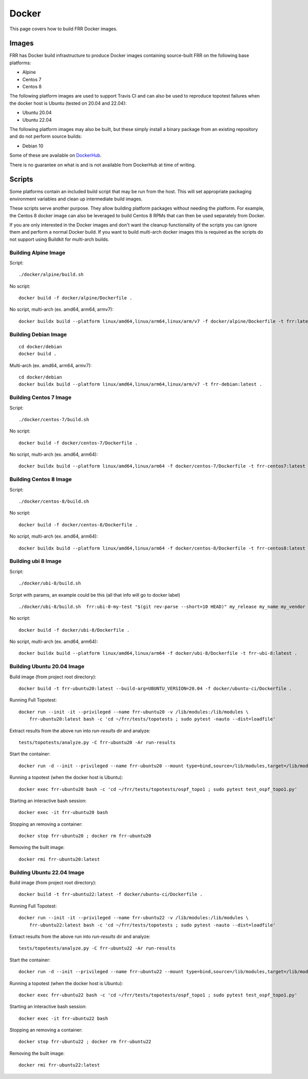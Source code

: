 Docker
======

This page covers how to build FRR Docker images.

Images
""""""
FRR has Docker build infrastructure to produce Docker images containing
source-built FRR on the following base platforms:

* Alpine
* Centos 7
* Centos 8

The following platform images are used to support Travis CI and can also
be used to reproduce topotest failures when the docker host is Ubuntu
(tested on 20.04 and 22.04):

* Ubuntu 20.04
* Ubuntu 22.04

The following platform images may also be built, but these simply install a
binary package from an existing repository and do not perform source builds:

* Debian 10

Some of these are available on `DockerHub
<https://hub.docker.com/repository/docker/frrouting/frr/tags?page=1>`_.

There is no guarantee on what is and is not available from DockerHub at time of
writing.

Scripts
"""""""

Some platforms contain an included build script that may be run from the host.
This will set appropriate packaging environment variables and clean up
intermediate build images.

These scripts serve another purpose. They allow building platform packages
without needing the platform. For example, the Centos 8 docker image can also
be leveraged to build Centos 8 RPMs that can then be used separately from
Docker.

If you are only interested in the Docker images and don't want the cleanup
functionality of the scripts you can ignore them and perform a normal Docker
build. If you want to build multi-arch docker images this is required as the
scripts do not support using Buildkit for multi-arch builds.

Building Alpine Image
---------------------

Script::

   ./docker/alpine/build.sh

No script::

   docker build -f docker/alpine/Dockerfile .

No script, multi-arch (ex. amd64, arm64, armv7)::

   docker buildx build --platform linux/amd64,linux/arm64,linux/arm/v7 -f docker/alpine/Dockerfile -t frr:latest .


Building Debian Image
---------------------

::

   cd docker/debian
   docker build .

Multi-arch (ex. amd64, arm64, armv7)::

   cd docker/debian
   docker buildx build --platform linux/amd64,linux/arm64,linux/arm/v7 -t frr-debian:latest .

Building Centos 7 Image
-----------------------

Script::

   ./docker/centos-7/build.sh

No script::

   docker build -f docker/centos-7/Dockerfile .

No script, multi-arch (ex. amd64, arm64)::

   docker buildx build --platform linux/amd64,linux/arm64 -f docker/centos-7/Dockerfile -t frr-centos7:latest .


Building Centos 8 Image
-----------------------

Script::

   ./docker/centos-8/build.sh

No script::

   docker build -f docker/centos-8/Dockerfile .

No script, multi-arch (ex. amd64, arm64)::

   docker buildx build --platform linux/amd64,linux/arm64 -f docker/centos-8/Dockerfile -t frr-centos8:latest .



Building ubi 8 Image
-----------------------

Script::

   ./docker/ubi-8/build.sh

Script with params, an example could be this (all that info will go to docker label) ::

   ./docker/ubi-8/build.sh  frr:ubi-8-my-test "$(git rev-parse --short=10 HEAD)" my_release my_name my_vendor

No script::

   docker build -f docker/ubi-8/Dockerfile .

No script, multi-arch (ex. amd64, arm64)::

   docker buildx build --platform linux/amd64,linux/arm64 -f docker/ubi-8/Dockerfile -t frr-ubi-8:latest .



Building Ubuntu 20.04 Image
---------------------------

Build image (from project root directory)::

   docker build -t frr-ubuntu20:latest --build-arg=UBUNTU_VERSION=20.04 -f docker/ubuntu-ci/Dockerfile .

Running Full Topotest::

   docker run --init -it --privileged --name frr-ubuntu20 -v /lib/modules:/lib/modules \
       frr-ubuntu20:latest bash -c 'cd ~/frr/tests/topotests ; sudo pytest -nauto --dist=loadfile'

Extract results from the above run into `run-results` dir and analyze::

   tests/topotests/analyze.py -C frr-ubuntu20 -Ar run-results

Start the container::

   docker run -d --init --privileged --name frr-ubuntu20 --mount type=bind,source=/lib/modules,target=/lib/modules frr-ubuntu20:latest

Running a topotest (when the docker host is Ubuntu)::

   docker exec frr-ubuntu20 bash -c 'cd ~/frr/tests/topotests/ospf_topo1 ; sudo pytest test_ospf_topo1.py'

Starting an interactive bash session::

   docker exec -it frr-ubuntu20 bash

Stopping an removing a container::

   docker stop frr-ubuntu20 ; docker rm frr-ubuntu20

Removing the built image::

   docker rmi frr-ubuntu20:latest


Building Ubuntu 22.04 Image
---------------------------

Build image (from project root directory)::

   docker build -t frr-ubuntu22:latest -f docker/ubuntu-ci/Dockerfile .

Running Full Topotest::

   docker run --init -it --privileged --name frr-ubuntu22 -v /lib/modules:/lib/modules \
       frr-ubuntu22:latest bash -c 'cd ~/frr/tests/topotests ; sudo pytest -nauto --dist=loadfile'

Extract results from the above run into `run-results` dir and analyze::

   tests/topotests/analyze.py -C frr-ubuntu22 -Ar run-results

Start the container::

   docker run -d --init --privileged --name frr-ubuntu22 --mount type=bind,source=/lib/modules,target=/lib/modules frr-ubuntu22:latest

Running a topotest (when the docker host is Ubuntu)::

   docker exec frr-ubuntu22 bash -c 'cd ~/frr/tests/topotests/ospf_topo1 ; sudo pytest test_ospf_topo1.py'

Starting an interactive bash session::

   docker exec -it frr-ubuntu22 bash

Stopping an removing a container::

   docker stop frr-ubuntu22 ; docker rm frr-ubuntu22

Removing the built image::

   docker rmi frr-ubuntu22:latest
